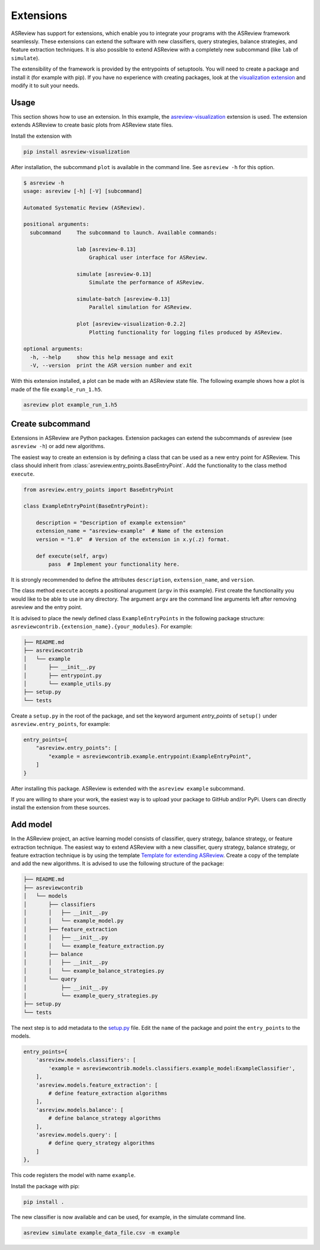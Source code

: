 .. _develop-extensions:

Extensions
==========

ASReview has support for extensions, which enable you to integrate your
programs with the ASReview framework seamlessly. These extensions can extend
the software with new classifiers, query strategies, balance strategies, and
feature extraction techniques. It is also possible to extend ASReview with a
completely new subcommand (like ``lab`` of ``simulate``).

The extensibility of the framework is provided by the entrypoints of
setuptools. You will need to create a package and install it (for example with
pip). If you have no experience with creating packages, look at the
`visualization extension <https://github.com/asreview/ASReview-
visualization>`__ and modify it to suit your needs.

Usage
-----

This section shows how to use an extension. In this example, the
`asreview-visualization <https://github.com/asreview/ASReview-visualization>`__
extension is used. The extension extends ASReview to create basic plots from
ASReview state files.

Install the extension with

.. code:: bash

    pip install asreview-visualization

After installation, the subcommand ``plot`` is available in the command line.
See ``asreview -h`` for this option.

.. code:: bash

    $ asreview -h
    usage: asreview [-h] [-V] [subcommand]

    Automated Systematic Review (ASReview).

    positional arguments:
      subcommand     The subcommand to launch. Available commands:

                     lab [asreview-0.13]
                         Graphical user interface for ASReview.

                     simulate [asreview-0.13]
                         Simulate the performance of ASReview.

                     simulate-batch [asreview-0.13]
                         Parallel simulation for ASReview.

                     plot [asreview-visualization-0.2.2]
                         Plotting functionality for logging files produced by ASReview.

    optional arguments:
      -h, --help     show this help message and exit
      -V, --version  print the ASR version number and exit


With this extension installed, a plot can be made with an ASReview state
file. The following example shows how a plot is made of the file
``example_run_1.h5``.

.. code:: bash

    asreview plot example_run_1.h5


Create subcommand
-----------------

Extensions in ASReview are Python packages. Extension packages can extend the
subcommands of asreview (see ``asreview -h``) or add new algorithms.

The easiest way to create an extension is by defining a class that can be used
as a new entry point for ASReview. This class should inherit from
:class:`asreview.entry_points.BaseEntryPoint`. Add the functionality to the
class method ``execute``.

.. code:: python

    from asreview.entry_points import BaseEntryPoint

    class ExampleEntryPoint(BaseEntryPoint):

        description = "Description of example extension"
        extension_name = "asreview-example"  # Name of the extension
        version = "1.0"  # Version of the extension in x.y(.z) format.

        def execute(self, argv)
            pass  # Implement your functionality here.

It is strongly recommended to define the attributes ``description``,
``extension_name``, and ``version``.

The class method ``execute`` accepts a positional arugument (``argv`` in this
example).  First create the functionality you would like to be able to use in
any directory. The argument ``argv`` are the command line arguments left after
removing asreview and the entry point.

It is advised to place the newly defined class ``ExampleEntryPoints`` in the
following package structure:
``asreviewcontrib.{extension_name}.{your_modules}``. For example:

.. code:: bash

    ├── README.md
    ├── asreviewcontrib
    │   └── example
    │       ├── __init__.py
    │       ├── entrypoint.py
    │       └── example_utils.py
    ├── setup.py
    └── tests


Create a ``setup.py`` in
the root of the package, and set the keyword argument `entry_points` of
``setup()`` under ``asreview.entry_points``, for example:

.. code:: python

    entry_points={
        "asreview.entry_points": [
            "example = asreviewcontrib.example.entrypoint:ExampleEntryPoint",
        ]
    }

After installing this package. ASReview is extended with the ``asreview
example`` subcommand.

If you are willing to share your work, the easiest way is to upload your
package to GitHub and/or PyPi. Users can directly install the extension from
these sources.

Add model
---------

In the ASReview project, an active learning model consists of classifier,
query strategy, balance strategy, or feature extraction technique. The easiest
way to extend ASReview with a new classifier, query strategy, balance
strategy, or feature extraction technique is by using the template `Template
for extending ASReview <https://github.com/asreview/template- extension-new-
model>`__. Create a copy of the template and add the new algorithms. It is
advised to use the following structure of the package:

.. code:: bash

    ├── README.md
    ├── asreviewcontrib
    │   └── models
    │       ├── classifiers
    │       │   ├── __init__.py
    │       │   └── example_model.py
    │       ├── feature_extraction
    │       │   ├── __init__.py
    │       │   └── example_feature_extraction.py
    │       ├── balance
    │       │   ├── __init__.py
    │       │   └── example_balance_strategies.py
    │       └── query
    │           ├── __init__.py
    │           └── example_query_strategies.py
    ├── setup.py
    └── tests

The next step is to add metadata to the `setup.py <https://github.com/asreview
/template-extension-new-model/blob/main/setup.py>`__ file. Edit the ``name``
of the package and point the ``entry_points`` to the models.

.. code:: bash

    entry_points={
        'asreview.models.classifiers': [
            'example = asreviewcontrib.models.classifiers.example_model:ExampleClassifier',
        ],
        'asreview.models.feature_extraction': [
            # define feature_extraction algorithms
        ],
        'asreview.models.balance': [
            # define balance_strategy algorithms
        ],
        'asreview.models.query': [
            # define query_strategy algorithms
        ]
    },

This code registers the model with name ``example``.

Install the package with pip:

.. code:: bash

    pip install .

The new classifier is now available and can be used, for example, in the
simulate command line.

.. code:: bash

    asreview simulate example_data_file.csv -m example



